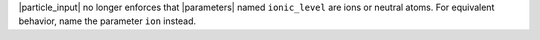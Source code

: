 |particle_input| no longer enforces that |parameters| named
``ionic_level`` are ions or neutral atoms. For equivalent behavior,
name the parameter ``ion`` instead.
